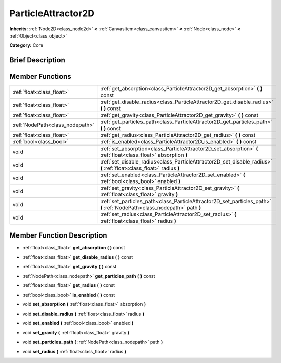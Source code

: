 .. Generated automatically by doc/tools/makerst.py in Godot's source tree.
.. DO NOT EDIT THIS FILE, but the doc/base/classes.xml source instead.

.. _class_ParticleAttractor2D:

ParticleAttractor2D
===================

**Inherits:** :ref:`Node2D<class_node2d>` **<** :ref:`CanvasItem<class_canvasitem>` **<** :ref:`Node<class_node>` **<** :ref:`Object<class_object>`

**Category:** Core

Brief Description
-----------------



Member Functions
----------------

+----------------------------------+----------------------------------------------------------------------------------------------------------------------------+
| :ref:`float<class_float>`        | :ref:`get_absorption<class_ParticleAttractor2D_get_absorption>`  **(** **)** const                                         |
+----------------------------------+----------------------------------------------------------------------------------------------------------------------------+
| :ref:`float<class_float>`        | :ref:`get_disable_radius<class_ParticleAttractor2D_get_disable_radius>`  **(** **)** const                                 |
+----------------------------------+----------------------------------------------------------------------------------------------------------------------------+
| :ref:`float<class_float>`        | :ref:`get_gravity<class_ParticleAttractor2D_get_gravity>`  **(** **)** const                                               |
+----------------------------------+----------------------------------------------------------------------------------------------------------------------------+
| :ref:`NodePath<class_nodepath>`  | :ref:`get_particles_path<class_ParticleAttractor2D_get_particles_path>`  **(** **)** const                                 |
+----------------------------------+----------------------------------------------------------------------------------------------------------------------------+
| :ref:`float<class_float>`        | :ref:`get_radius<class_ParticleAttractor2D_get_radius>`  **(** **)** const                                                 |
+----------------------------------+----------------------------------------------------------------------------------------------------------------------------+
| :ref:`bool<class_bool>`          | :ref:`is_enabled<class_ParticleAttractor2D_is_enabled>`  **(** **)** const                                                 |
+----------------------------------+----------------------------------------------------------------------------------------------------------------------------+
| void                             | :ref:`set_absorption<class_ParticleAttractor2D_set_absorption>`  **(** :ref:`float<class_float>` absorption  **)**         |
+----------------------------------+----------------------------------------------------------------------------------------------------------------------------+
| void                             | :ref:`set_disable_radius<class_ParticleAttractor2D_set_disable_radius>`  **(** :ref:`float<class_float>` radius  **)**     |
+----------------------------------+----------------------------------------------------------------------------------------------------------------------------+
| void                             | :ref:`set_enabled<class_ParticleAttractor2D_set_enabled>`  **(** :ref:`bool<class_bool>` enabled  **)**                    |
+----------------------------------+----------------------------------------------------------------------------------------------------------------------------+
| void                             | :ref:`set_gravity<class_ParticleAttractor2D_set_gravity>`  **(** :ref:`float<class_float>` gravity  **)**                  |
+----------------------------------+----------------------------------------------------------------------------------------------------------------------------+
| void                             | :ref:`set_particles_path<class_ParticleAttractor2D_set_particles_path>`  **(** :ref:`NodePath<class_nodepath>` path  **)** |
+----------------------------------+----------------------------------------------------------------------------------------------------------------------------+
| void                             | :ref:`set_radius<class_ParticleAttractor2D_set_radius>`  **(** :ref:`float<class_float>` radius  **)**                     |
+----------------------------------+----------------------------------------------------------------------------------------------------------------------------+

Member Function Description
---------------------------

.. _class_ParticleAttractor2D_get_absorption:

- :ref:`float<class_float>`  **get_absorption**  **(** **)** const

.. _class_ParticleAttractor2D_get_disable_radius:

- :ref:`float<class_float>`  **get_disable_radius**  **(** **)** const

.. _class_ParticleAttractor2D_get_gravity:

- :ref:`float<class_float>`  **get_gravity**  **(** **)** const

.. _class_ParticleAttractor2D_get_particles_path:

- :ref:`NodePath<class_nodepath>`  **get_particles_path**  **(** **)** const

.. _class_ParticleAttractor2D_get_radius:

- :ref:`float<class_float>`  **get_radius**  **(** **)** const

.. _class_ParticleAttractor2D_is_enabled:

- :ref:`bool<class_bool>`  **is_enabled**  **(** **)** const

.. _class_ParticleAttractor2D_set_absorption:

- void  **set_absorption**  **(** :ref:`float<class_float>` absorption  **)**

.. _class_ParticleAttractor2D_set_disable_radius:

- void  **set_disable_radius**  **(** :ref:`float<class_float>` radius  **)**

.. _class_ParticleAttractor2D_set_enabled:

- void  **set_enabled**  **(** :ref:`bool<class_bool>` enabled  **)**

.. _class_ParticleAttractor2D_set_gravity:

- void  **set_gravity**  **(** :ref:`float<class_float>` gravity  **)**

.. _class_ParticleAttractor2D_set_particles_path:

- void  **set_particles_path**  **(** :ref:`NodePath<class_nodepath>` path  **)**

.. _class_ParticleAttractor2D_set_radius:

- void  **set_radius**  **(** :ref:`float<class_float>` radius  **)**


